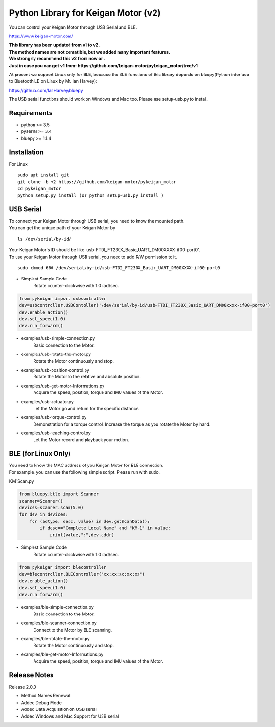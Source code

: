 Python Library for Keigan Motor (v2)
=========================================

You can control your Keigan Motor through USB Serial and BLE.

https://www.keigan-motor.com/

| **This library has been updated from v1 to v2.**  
| **The method names are not comatible, but we added many important features.**
| **We strongrly recommend this v2 from now on.**
| **Just in case you can get v1 from: https://github.com/keigan-motor/pykeigan_motor/tree/v1**


At present we support Linux only for BLE, because the BLE functions of this library depends on bluepy(Python interface to Bluetooth LE on Linux by Mr. Ian Harvey):

https://github.com/IanHarvey/bluepy

The USB serial functions should work on Windows and Mac too. Please use setup-usb.py to install.

Requirements
-----------
- python >= 3.5
- pyserial >= 3.4
- bluepy >= 1.1.4

Installation
-----------
For Linux
::

    sudo apt install git
    git clone -b v2 https://github.com/keigan-motor/pykeigan_motor
    cd pykeigan_motor
    python setup.py install (or python setup-usb.py install )

USB Serial
-----------
| To connect your Keigan Motor through USB serial, you need to know the mounted path.
| You can get the unique path of your Keigan Motor by
::

    ls /dev/serial/by-id/

| Your Keigan Motor's ID should be like 'usb-FTDI_FT230X_Basic_UART_DM00XXXX-if00-port0'.
| To use your Keigan Motor through USB serial, you need to add R/W permission to it.
::

    sudo chmod 666 /dev/serial/by-id/usb-FTDI_FT230X_Basic_UART_DM00XXXX-if00-port0

- Simplest Sample Code
    Rotate counter-clockwise with 1.0 rad/sec.

.. code-block:: python

  from pykeigan import usbcontroller
  dev=usbcontroller.USBContoller('/dev/serial/by-id/usb-FTDI_FT230X_Basic_UART_DM00xxxx-if00-port0')
  dev.enable_action()
  dev.set_speed(1.0)
  dev.run_forward()

- examples/usb-simple-connection.py
    Basic connection to the Motor.
- examples/usb-rotate-the-motor.py
    Rotate the Motor continuously and stop.
- examples/usb-position-control.py
    Rotate the Motor to the relative and absolute position.
- examples/usb-get-motor-Informations.py
    Acquire the speed, position, torque and IMU values of the Motor.
- examples/usb-actuator.py
    Let the Motor go and return for the specific distance.
- examples/usb-torque-control.py
    Demonstration for a torque control. Increase the torque as you rotate the Motor by hand.
- examples/usb-teaching-control.py
    Let the Motor record and playback your motion.

BLE (for Linux Only)
-----------
| You need to know the MAC address of you Keigan Motor for BLE connection.
| For example, you can use the following simple script. Please run with sudo.
KM1Scan.py

.. code-block:: python

  from bluepy.btle import Scanner
  scanner=Scanner()
  devices=scanner.scan(5.0)
  for dev in devices:
      for (adtype, desc, value) in dev.getScanData():
          if desc=="Complete Local Name" and "KM-1" in value:
              print(value,":",dev.addr)

- Simplest Sample Code
    Rotate counter-clockwise with 1.0 rad/sec.

.. code-block:: python

  from pykeigan import blecontroller
  dev=blecontroller.BLEController("xx:xx:xx:xx:xx")
  dev.enable_action()
  dev.set_speed(1.0)
  dev.run_forward()

- examples/ble-simple-connection.py
    Basic connection to the Motor.
- examples/ble-scanner-connection.py
    Connect to the Motor by BLE scanning.
- examples/ble-rotate-the-motor.py
    Rotate the Motor continuously and stop.
- examples/ble-get-motor-Informations.py
     Acquire the speed, position, torque and IMU values of the Motor.
    
Release Notes
-----------
Release 2.0.0

- Method Names Renewal
- Added Debug Mode
- Added Data Acquisition on USB serial
- Added Windows and Mac Support for USB serial
